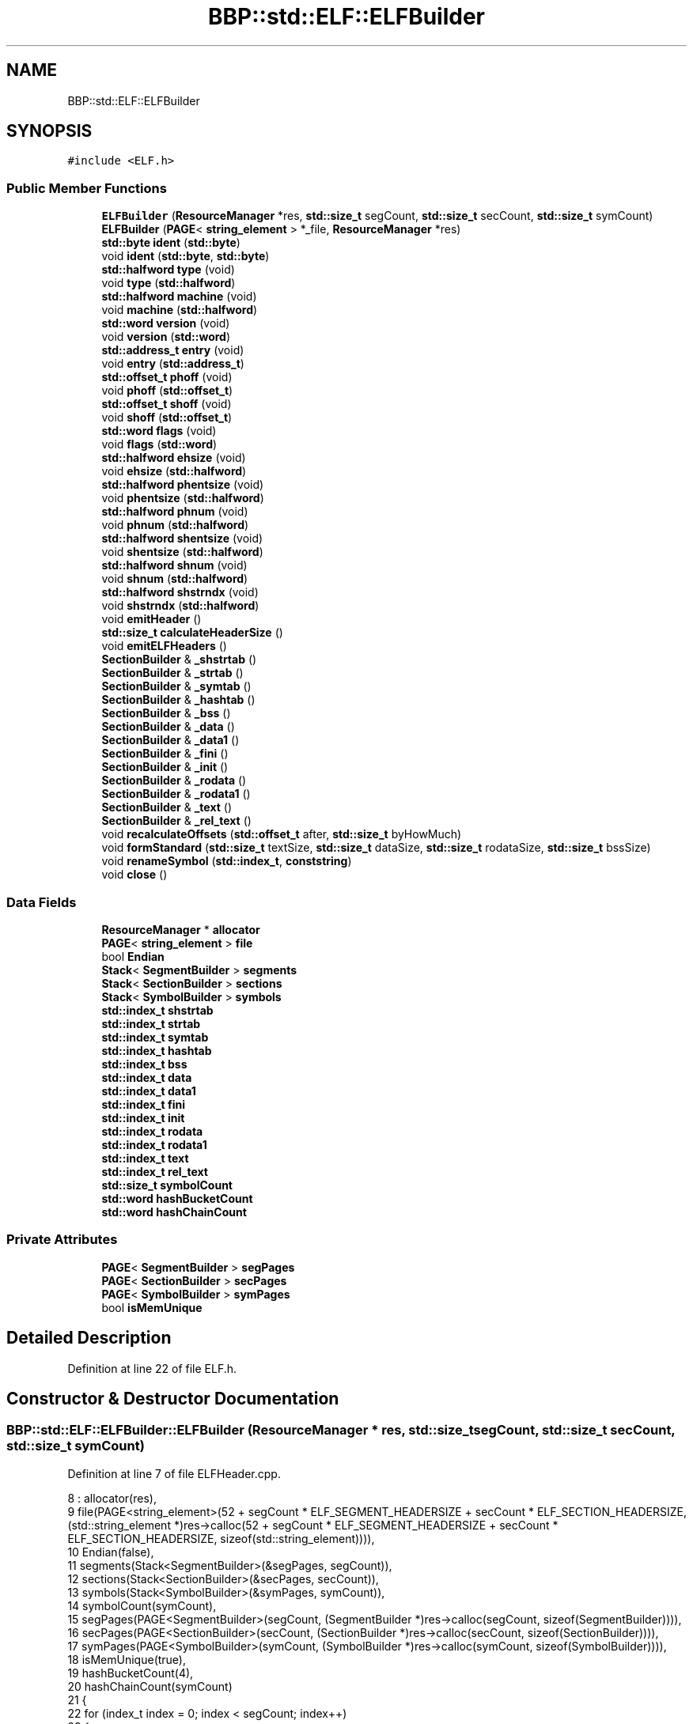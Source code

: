.TH "BBP::std::ELF::ELFBuilder" 3 "Fri Jan 26 2024" "Version 0.2.0" "BBP Embedded kernel" \" -*- nroff -*-
.ad l
.nh
.SH NAME
BBP::std::ELF::ELFBuilder
.SH SYNOPSIS
.br
.PP
.PP
\fC#include <ELF\&.h>\fP
.SS "Public Member Functions"

.in +1c
.ti -1c
.RI "\fBELFBuilder\fP (\fBResourceManager\fP *res, \fBstd::size_t\fP segCount, \fBstd::size_t\fP secCount, \fBstd::size_t\fP symCount)"
.br
.ti -1c
.RI "\fBELFBuilder\fP (\fBPAGE\fP< \fBstring_element\fP > *_file, \fBResourceManager\fP *res)"
.br
.ti -1c
.RI "\fBstd::byte\fP \fBident\fP (\fBstd::byte\fP)"
.br
.ti -1c
.RI "void \fBident\fP (\fBstd::byte\fP, \fBstd::byte\fP)"
.br
.ti -1c
.RI "\fBstd::halfword\fP \fBtype\fP (void)"
.br
.ti -1c
.RI "void \fBtype\fP (\fBstd::halfword\fP)"
.br
.ti -1c
.RI "\fBstd::halfword\fP \fBmachine\fP (void)"
.br
.ti -1c
.RI "void \fBmachine\fP (\fBstd::halfword\fP)"
.br
.ti -1c
.RI "\fBstd::word\fP \fBversion\fP (void)"
.br
.ti -1c
.RI "void \fBversion\fP (\fBstd::word\fP)"
.br
.ti -1c
.RI "\fBstd::address_t\fP \fBentry\fP (void)"
.br
.ti -1c
.RI "void \fBentry\fP (\fBstd::address_t\fP)"
.br
.ti -1c
.RI "\fBstd::offset_t\fP \fBphoff\fP (void)"
.br
.ti -1c
.RI "void \fBphoff\fP (\fBstd::offset_t\fP)"
.br
.ti -1c
.RI "\fBstd::offset_t\fP \fBshoff\fP (void)"
.br
.ti -1c
.RI "void \fBshoff\fP (\fBstd::offset_t\fP)"
.br
.ti -1c
.RI "\fBstd::word\fP \fBflags\fP (void)"
.br
.ti -1c
.RI "void \fBflags\fP (\fBstd::word\fP)"
.br
.ti -1c
.RI "\fBstd::halfword\fP \fBehsize\fP (void)"
.br
.ti -1c
.RI "void \fBehsize\fP (\fBstd::halfword\fP)"
.br
.ti -1c
.RI "\fBstd::halfword\fP \fBphentsize\fP (void)"
.br
.ti -1c
.RI "void \fBphentsize\fP (\fBstd::halfword\fP)"
.br
.ti -1c
.RI "\fBstd::halfword\fP \fBphnum\fP (void)"
.br
.ti -1c
.RI "void \fBphnum\fP (\fBstd::halfword\fP)"
.br
.ti -1c
.RI "\fBstd::halfword\fP \fBshentsize\fP (void)"
.br
.ti -1c
.RI "void \fBshentsize\fP (\fBstd::halfword\fP)"
.br
.ti -1c
.RI "\fBstd::halfword\fP \fBshnum\fP (void)"
.br
.ti -1c
.RI "void \fBshnum\fP (\fBstd::halfword\fP)"
.br
.ti -1c
.RI "\fBstd::halfword\fP \fBshstrndx\fP (void)"
.br
.ti -1c
.RI "void \fBshstrndx\fP (\fBstd::halfword\fP)"
.br
.ti -1c
.RI "void \fBemitHeader\fP ()"
.br
.ti -1c
.RI "\fBstd::size_t\fP \fBcalculateHeaderSize\fP ()"
.br
.ti -1c
.RI "void \fBemitELFHeaders\fP ()"
.br
.ti -1c
.RI "\fBSectionBuilder\fP & \fB_shstrtab\fP ()"
.br
.ti -1c
.RI "\fBSectionBuilder\fP & \fB_strtab\fP ()"
.br
.ti -1c
.RI "\fBSectionBuilder\fP & \fB_symtab\fP ()"
.br
.ti -1c
.RI "\fBSectionBuilder\fP & \fB_hashtab\fP ()"
.br
.ti -1c
.RI "\fBSectionBuilder\fP & \fB_bss\fP ()"
.br
.ti -1c
.RI "\fBSectionBuilder\fP & \fB_data\fP ()"
.br
.ti -1c
.RI "\fBSectionBuilder\fP & \fB_data1\fP ()"
.br
.ti -1c
.RI "\fBSectionBuilder\fP & \fB_fini\fP ()"
.br
.ti -1c
.RI "\fBSectionBuilder\fP & \fB_init\fP ()"
.br
.ti -1c
.RI "\fBSectionBuilder\fP & \fB_rodata\fP ()"
.br
.ti -1c
.RI "\fBSectionBuilder\fP & \fB_rodata1\fP ()"
.br
.ti -1c
.RI "\fBSectionBuilder\fP & \fB_text\fP ()"
.br
.ti -1c
.RI "\fBSectionBuilder\fP & \fB_rel_text\fP ()"
.br
.ti -1c
.RI "void \fBrecalculateOffsets\fP (\fBstd::offset_t\fP after, \fBstd::size_t\fP byHowMuch)"
.br
.ti -1c
.RI "void \fBformStandard\fP (\fBstd::size_t\fP textSize, \fBstd::size_t\fP dataSize, \fBstd::size_t\fP rodataSize, \fBstd::size_t\fP bssSize)"
.br
.ti -1c
.RI "void \fBrenameSymbol\fP (\fBstd::index_t\fP, \fBconststring\fP)"
.br
.ti -1c
.RI "void \fBclose\fP ()"
.br
.in -1c
.SS "Data Fields"

.in +1c
.ti -1c
.RI "\fBResourceManager\fP * \fBallocator\fP"
.br
.ti -1c
.RI "\fBPAGE\fP< \fBstring_element\fP > \fBfile\fP"
.br
.ti -1c
.RI "bool \fBEndian\fP"
.br
.ti -1c
.RI "\fBStack\fP< \fBSegmentBuilder\fP > \fBsegments\fP"
.br
.ti -1c
.RI "\fBStack\fP< \fBSectionBuilder\fP > \fBsections\fP"
.br
.ti -1c
.RI "\fBStack\fP< \fBSymbolBuilder\fP > \fBsymbols\fP"
.br
.ti -1c
.RI "\fBstd::index_t\fP \fBshstrtab\fP"
.br
.ti -1c
.RI "\fBstd::index_t\fP \fBstrtab\fP"
.br
.ti -1c
.RI "\fBstd::index_t\fP \fBsymtab\fP"
.br
.ti -1c
.RI "\fBstd::index_t\fP \fBhashtab\fP"
.br
.ti -1c
.RI "\fBstd::index_t\fP \fBbss\fP"
.br
.ti -1c
.RI "\fBstd::index_t\fP \fBdata\fP"
.br
.ti -1c
.RI "\fBstd::index_t\fP \fBdata1\fP"
.br
.ti -1c
.RI "\fBstd::index_t\fP \fBfini\fP"
.br
.ti -1c
.RI "\fBstd::index_t\fP \fBinit\fP"
.br
.ti -1c
.RI "\fBstd::index_t\fP \fBrodata\fP"
.br
.ti -1c
.RI "\fBstd::index_t\fP \fBrodata1\fP"
.br
.ti -1c
.RI "\fBstd::index_t\fP \fBtext\fP"
.br
.ti -1c
.RI "\fBstd::index_t\fP \fBrel_text\fP"
.br
.ti -1c
.RI "\fBstd::size_t\fP \fBsymbolCount\fP"
.br
.ti -1c
.RI "\fBstd::word\fP \fBhashBucketCount\fP"
.br
.ti -1c
.RI "\fBstd::word\fP \fBhashChainCount\fP"
.br
.in -1c
.SS "Private Attributes"

.in +1c
.ti -1c
.RI "\fBPAGE\fP< \fBSegmentBuilder\fP > \fBsegPages\fP"
.br
.ti -1c
.RI "\fBPAGE\fP< \fBSectionBuilder\fP > \fBsecPages\fP"
.br
.ti -1c
.RI "\fBPAGE\fP< \fBSymbolBuilder\fP > \fBsymPages\fP"
.br
.ti -1c
.RI "bool \fBisMemUnique\fP"
.br
.in -1c
.SH "Detailed Description"
.PP 
Definition at line 22 of file ELF\&.h\&.
.SH "Constructor & Destructor Documentation"
.PP 
.SS "BBP::std::ELF::ELFBuilder::ELFBuilder (\fBResourceManager\fP * res, \fBstd::size_t\fP segCount, \fBstd::size_t\fP secCount, \fBstd::size_t\fP symCount)"

.PP
Definition at line 7 of file ELFHeader\&.cpp\&.
.PP
.nf
8     : allocator(res),
9     file(PAGE<string_element>(52 + segCount * ELF_SEGMENT_HEADERSIZE + secCount * ELF_SECTION_HEADERSIZE, (std::string_element *)res->calloc(52 + segCount * ELF_SEGMENT_HEADERSIZE + secCount * ELF_SECTION_HEADERSIZE, sizeof(std::string_element)))),
10     Endian(false),
11     segments(Stack<SegmentBuilder>(&segPages, segCount)),
12     sections(Stack<SectionBuilder>(&secPages, secCount)),
13     symbols(Stack<SymbolBuilder>(&symPages, symCount)),
14     symbolCount(symCount),
15     segPages(PAGE<SegmentBuilder>(segCount, (SegmentBuilder *)res->calloc(segCount, sizeof(SegmentBuilder)))),
16     secPages(PAGE<SectionBuilder>(secCount, (SectionBuilder *)res->calloc(secCount, sizeof(SectionBuilder)))),
17     symPages(PAGE<SymbolBuilder>(symCount, (SymbolBuilder *)res->calloc(symCount, sizeof(SymbolBuilder)))),
18     isMemUnique(true),
19     hashBucketCount(4),
20     hashChainCount(symCount)
21 {
22     for (index_t index = 0; index < segCount; index++)
23     {
24         segments[index] = ELF::SegmentBuilder(this, 0);
25         segments[index]\&.elf = this;
26     }
27     for (index_t index = 0; index < secCount; index++)
28     {
29         sections[index] = ELF::SectionBuilder(this, 0);
30         sections[index]\&.elf = this;
31     }
32     for (index_t index = 0; index < symCount; index++)
33     {
34         symbols[index] = ELF::SymbolBuilder(this, 0);
35         symbols[index]\&.elf = this;
36     }
37 
38     phnum(segCount);
39     shnum(secCount);
40 }
.fi
.PP
References phnum(), sections, segments, shnum(), and symbols\&.
.SS "BBP::std::ELF::ELFBuilder::ELFBuilder (\fBPAGE\fP< \fBstring_element\fP > * _file, \fBResourceManager\fP * res)"

.PP
Definition at line 42 of file ELFHeader\&.cpp\&.
.PP
.nf
43     : allocator(res),
44     file(PAGE<string_element>(0, nullptr)),
45     Endian(false),
46     segments(Stack<SegmentBuilder>(&segPages, 0)),
47     sections(Stack<SectionBuilder>(&secPages, 0)),
48     symbols(Stack<SymbolBuilder>(&symPages, 0)),
49     symbolCount(0),
50     segPages(PAGE<SegmentBuilder>()),
51     secPages(PAGE<SectionBuilder>()),
52     symPages(PAGE<SymbolBuilder>()),
53     isMemUnique(false),
54     hashBucketCount(4),
55     hashChainCount(0)
56 {
57 
58     // Check if file is not nullptr
59     if (_file == nullptr)
60         throw std::exception("Invalid file", ENOENT);
61 
62     // Check if resource allocator is nullptr
63     if (res == nullptr)
64         throw std::exception("Invalid resource allocator", ENOENT);
65 
66     // Check if file size is at least 52 bytes
67     if (std::seqlen(*_file) < 52)
68         throw std::exception("File is not ELF file: too small\&.", ENODATA);
69 
70     // Set file
71     file = std::PAGE<std::string_element>(_file->dataSize, _file->data);
72 
73     // Get magic
74     std::word magic = (ident(0) << 24) | (ident(1) << 16) | (ident(2) << 8) | ident(3);
75 
76     // Validate magic
77     if (magic != 0x7f454c46)
78         throw std::exception("FIle is not ELF file: wrong magic", ENODATA);
79 
80     // Get phnum and shnum count
81     std::size_t sectionCount = shnum();
82     std::size_t segmentCount = phnum();
83 
84     // Create resources
85     secPages = std::PAGE<SectionBuilder>(sectionCount, (SectionBuilder *)res->calloc(sectionCount, sizeof(SectionBuilder)));
86     segPages = std::PAGE<SegmentBuilder>(segmentCount, (SegmentBuilder *)res->calloc(segmentCount, sizeof(SegmentBuilder)));
87     
88     // And assign stacks
89     sections = std::Stack<SectionBuilder>(&secPages, sectionCount);
90     segments = std::Stack<SegmentBuilder>(&segPages, segmentCount);
91 
92     // Get offsets of program and section headers
93     std::offset_t sectionOffsets = shoff();
94     std::offset_t segmentOffsets = phoff();
95 
96     // Now also get size of program and section headers
97     std::size_t sectionSize = shentsize();
98     std::size_t segmentSize = phentsize();
99 
100     // Now initialize them
101     for (index_t index = 0; index < segmentCount; index++)
102     {
103         segments[index] = ELF::SegmentBuilder(this, segmentOffsets + index * segmentSize);
104         segments[index]\&.elf = this;
105     }
106     for (index_t index = 0; index < sectionCount; index++)
107     {
108         sections[index] = ELF::SectionBuilder(this, sectionOffsets + index * sectionSize);
109         sections[index]\&.elf = this;
110     }
111 
112     // Now, each section should now be initialized\&. Find the string tab\&.
113     shstrtab = shstrndx();
114 
115     // If strings are invalid, return error
116     if (shstrtab == 0)
117         throw std::exception("No string table present", ENODATA);
118 
119     // If string table type is not string table, throw error
120     if (_shstrtab()\&.type() != std::ELF::SHT_STRTAB)
121         throw std::exception("Invalid string table type", EINVAL);
122 
123     // Try to parse each string stuff
124     for (std::index_t index = 0; index < sectionCount; index++)
125     {
126         // Get string
127         std::c_string sectionName = file\&.data + sections[shstrtab]\&.offset() + sections[index]\&.name();
128 
129         // Hash string
130         std::hash_t nameHash = std::strhsh(sectionName);
131 
132         // Switch based on name
133         switch (nameHash)
134         {
135         case 0x12b9abd7: /*\&.text*/
136             text = index;
137             break;
138         case 0x04079010: /*\&.rel\&.text*/
139             rel_text = index;
140             break;
141         case 0x12b2faba: /*\&.init*/
142             init = index;
143             break;
144         case 0x121a2ae8: /*\&.fini*/
145             fini = index;
146             break;
147         case 0x11ac0ad4: /*\&.data*/
148             data = index;
149             break;
150         case 0x2d1158c8: /*\&.rodata*/
151             rodata = index;
152             break;
153         case 0x119dc248: /*\&.bss*/
154             bss = index;
155             break;
156         case 0x0ea7e788: /*\&.data1*/
157             data1 = index;
158             break;
159         case 0x0c25337e: /*\&.rodata1*/
160             rodata1 = index;
161             break;
162         case 0x0700b1c6: /*\&.symtab*/
163             symtab = index;
164             break;
165         case 0x0eb7addf: /*\&.shstrtab*/
166             shstrtab = index;
167             break;
168         case 0x0702e4dc: /*\&.strtab*/
169             strtab = index;
170             break;
171         case 0x0ed1cab6: /*\&.hashtab*/
172             hashtab = index;
173             break;
174         }
175 
176 
177     }
178 
179     // If symbols exist, check how many exist
180     // Early return ignored since more conditions may be added later\&.
181     if (symtab)
182     {
183         // Get count by dividing size by entsize
184         symbolCount = _symtab()\&.size() / _symtab()\&.entsize();
185 
186         // Remove empty symbols
187         for (std::index_t index = 0; index < symbolCount; index++)
188         {
189             // Create symbol builder
190             SymbolBuilder sym(this, _symtab()\&.offset() + _symtab()\&.entsize() * index);
191 
192             // Get name
193             std::c_string symName = file\&.data + sections[_symtab()\&.link()]\&.offset() + sym\&.name();
194 
195             // Symbol is wasted if index is 0 and name is 0\&.
196             if (sym\&.info() == 0 && sym\&.name() == 0)
197                 symbolCount--;
198         }
199 
200         // Create page and stack
201         symPages = std::PAGE<SymbolBuilder>(symbolCount, (SymbolBuilder *)res->calloc(symbolCount, sizeof(SymbolBuilder)));
202         symbols = std::Stack<SymbolBuilder>(&symPages, symbolCount);
203 
204         // Assign stuff now
205         for (std::index_t index = 0; index < symbolCount; index++)
206         {
207             // Constructor
208             symbols[index] = SymbolBuilder(this, _symtab()\&.offset() + _symtab()\&.entsize() * index);
209 
210             // Save data if it has any\&.
211             if (!(symbols[index]\&.info() == 0 && symbols[index]\&.name() == 0) && index != 0)
212                 symbols[index]\&.data = std::PAGE<std::string_element>(symbols[index]\&.size(), file\&.data + sections[symbols[index]\&.shndx()]\&.offset() + symbols[index]\&.value());
213 
214         }
215 
216         // and that's basically it\&.
217     }
218 }
.fi
.PP
References _shstrtab(), _symtab(), bss, BBP::std::ResourceManager::calloc(), BBP::std::PAGE< T >::data, data, data1, BBP::std::PAGE< T >::dataSize, EINVAL, ENODATA, ENOENT, BBP::std::ELF::SectionBuilder::entsize(), BBP::std::exception(), file, fini, hashtab, ident(), BBP::std::ELF::SymbolBuilder::info(), init, BBP::std::ELF::SectionBuilder::link(), BBP::std::ELF::SymbolBuilder::name(), phentsize(), phnum(), phoff(), rel_text, rodata, rodata1, secPages, sections, segments, segPages, BBP::std::seqlen(), shentsize(), shnum(), shoff(), shstrndx(), shstrtab, BBP::std::ELF::SHT_STRTAB, BBP::std::ELF::SectionBuilder::size(), BBP::std::strhsh(), strtab, symbolCount, symbols, symPages, symtab, text, and type()\&.
.SH "Member Function Documentation"
.PP 
.SS "\fBSectionBuilder\fP& BBP::std::ELF::ELFBuilder::_bss ()"

.SS "\fBSectionBuilder\fP& BBP::std::ELF::ELFBuilder::_data ()"

.SS "\fBSectionBuilder\fP& BBP::std::ELF::ELFBuilder::_data1 ()"

.SS "\fBSectionBuilder\fP& BBP::std::ELF::ELFBuilder::_fini ()"

.SS "\fBSectionBuilder\fP& BBP::std::ELF::ELFBuilder::_hashtab ()"

.SS "\fBSectionBuilder\fP& BBP::std::ELF::ELFBuilder::_init ()"

.SS "\fBSectionBuilder\fP& BBP::std::ELF::ELFBuilder::_rel_text ()"

.SS "\fBSectionBuilder\fP& BBP::std::ELF::ELFBuilder::_rodata ()"

.SS "\fBSectionBuilder\fP& BBP::std::ELF::ELFBuilder::_rodata1 ()"

.SS "\fBSectionBuilder\fP& BBP::std::ELF::ELFBuilder::_shstrtab ()"

.PP
Referenced by ELFBuilder()\&.
.SS "\fBSectionBuilder\fP& BBP::std::ELF::ELFBuilder::_strtab ()"

.SS "\fBSectionBuilder\fP& BBP::std::ELF::ELFBuilder::_symtab ()"

.PP
Referenced by ELFBuilder()\&.
.SS "\fBSectionBuilder\fP& BBP::std::ELF::ELFBuilder::_text ()"

.PP
Referenced by BBP::esa::ACTION(), BBP::esa::esaProcessor::setProcedureAddress(), and BBP::smile_main()\&.
.SS "\fBBBP::std::size_t\fP BBP::std::ELF::ELFBuilder::calculateHeaderSize ()"

.PP
Definition at line 26 of file ELF\&.cpp\&.
.PP
.nf
27 {
28     return 52 + phnum() * ELF_SEGMENT_HEADERSIZE + shnum() * ELF_SECTION_HEADERSIZE;
29 }
.fi
.PP
References ELF_SECTION_HEADERSIZE, and ELF_SEGMENT_HEADERSIZE\&.
.SS "void BBP::std::ELF::ELFBuilder::close ()"

.PP
Definition at line 222 of file ELFHeader\&.cpp\&.
.PP
.nf
223 {
224     segments\&.atElement = segments\&.max_elements;
225     sections\&.atElement = sections\&.max_elements;
226     symbols\&.atElement = symbols\&.max_elements;
227 
228     segments\&.foreach([](SegmentBuilder &segment) { segment\&.close(); });
229     sections\&.foreach([](SectionBuilder &section) { section\&.close(); });
230     symbols\&.foreach([](SymbolBuilder &symbol) { symbol\&.close(); });
231 
232     // Loop over until no more
233     std::PAGE<std::ELF::SegmentBuilder> *segmentptr = segments\&.page;
234     std::PAGE<std::ELF::SectionBuilder> *sectionptr = sections\&.page;
235     std::PAGE<std::ELF::SymbolBuilder> *symbolptr = symbols\&.page;
236 
237     do
238     {
239         std::PAGE<std::ELF::SegmentBuilder> *tmp = segmentptr->nextPage;
240         allocator->free(segmentptr->data);
241         segmentptr = tmp;
242     } while (segmentptr);
243 
244     do
245     {
246         std::PAGE<std::ELF::SectionBuilder> *tmp = sectionptr->nextPage;
247         allocator->free(sectionptr->data);
248         sectionptr = tmp;
249     } while (sectionptr);
250 
251     do
252     {
253         std::PAGE<std::ELF::SymbolBuilder> *tmp = symbolptr->nextPage;
254         allocator->free(symbolptr->data);
255         symbolptr = tmp;
256     } while (symbolptr);
257 
258 
259     //allocator->free(segments\&.page->data);
260     //allocator->free(sections\&.page->data);
261     //allocator->free(symbols\&.page->data);
262 
263     if (isMemUnique)
264         allocator->free(file\&.data);
265 
266 }
.fi
.PP
References BBP::std::ELF::SymbolBuilder::close(), BBP::std::ELF::SectionBuilder::close(), BBP::std::ELF::SegmentBuilder::close(), BBP::std::PAGE< T >::data, and BBP::std::PAGE< T >::nextPage\&.
.PP
Referenced by BBP::smile_main()\&.
.SS "void BBP::std::ELF::ELFBuilder::ehsize (\fBstd::halfword\fP value)"

.PP
Definition at line 96 of file ELFHeaderGettersSetters\&.cpp\&.
.PP
.nf
96 { writeHalfWord(this, value, ELF_HEADER_EHSIZEOFFSET); }
.fi
.PP
References ELF_HEADER_EHSIZEOFFSET, and writeHalfWord()\&.
.SS "\fBBBP::std::halfword\fP BBP::std::ELF::ELFBuilder::ehsize (void)"

.PP
Definition at line 95 of file ELFHeaderGettersSetters\&.cpp\&.
.PP
.nf
95 { return readHalfWord(this, ELF_HEADER_EHSIZEOFFSET); }
.fi
.PP
References ELF_HEADER_EHSIZEOFFSET, and readHalfWord()\&.
.SS "void BBP::std::ELF::ELFBuilder::emitELFHeaders ()"

.PP
Definition at line 4 of file ELF\&.cpp\&.
.PP
.nf
5 {
6 
7     // Set phnum and shnum
8     phnum(segments\&.max_elements);
9     shnum(sections\&.max_elements);
10 
11     // If phnum is not 0, set offset directly after header
12     if (segments\&.max_elements)
13     {
14         phoff(52);
15         // Then, if shnum is not 0, set shoff directly after program headers
16         if (sections\&.max_elements)
17             shoff(52 + segments\&.max_elements * ELF_SEGMENT_HEADERSIZE);
18     }
19     else if (sections\&.max_elements)
20     {
21         // Otherwise set shoff to 52 if it has sections
22         shoff(52);
23     }
24 }
.fi
.PP
References ELF_SEGMENT_HEADERSIZE, phnum(), phoff(), sections, segments, shnum(), and shoff()\&.
.SS "void BBP::std::ELF::ELFBuilder::emitHeader ()"

.PP
Definition at line 32 of file ELF\&.cpp\&.
.PP
.nf
33 {
34     // Write the 16 magic ident bytes
35     ident(0, 0x7F);
36     ident(1, 'E');
37     ident(2, 'L');
38     ident(3, 'F');
39 
40     // 32 Bits
41     ident(4, 0x01);
42     
43     // Endian-nes
44     ident(5, Endian + 1);
45 
46     // ELF header version, always 1
47     ident(6, 1);
48 
49     // OS ABI (version 1)
50     ident(7, 0x1);
51 
52     // Default is relocatable
53     type(1);
54 
55     // Custom instruction set, so set to whatever
56     machine(0);
57 
58     // Set version to 1
59     version(1);
60 
61     // Since this is relocatable, entry is 0
62     entry(32);
63 
64     // Set phnum and shnum
65     phnum(segments\&.max_elements);
66     shnum(sections\&.max_elements);
67 
68     // Emit the other headers
69     emitELFHeaders();
70 
71     // Set the respective pages for each segment
72     std::offset_t phOffset = phoff();
73     for (std::index_t segment = 0; segment < segments\&.max_elements; segment++)
74         this->segments[segment]\&.header = std::string(ELF_SEGMENT_HEADERSIZE, file\&.data + phOffset + segment * ELF_SEGMENT_HEADERSIZE);
75 
76     // \&.\&.\&. and section
77     std::offset_t shOffset = shoff();
78     for (std::index_t section = 0; section < sections\&.max_elements; section++)
79         this->sections[section]\&.header = std::string(ELF_SECTION_HEADERSIZE, file\&.data + shOffset + section * ELF_SECTION_HEADERSIZE);
80 
81     // No flags
82     flags(0);
83 
84     // Header size, which is always 52
85     ehsize(52);
86 
87     // Set sizes
88     phentsize(ELF_SEGMENT_HEADERSIZE);
89     shentsize(ELF_SECTION_HEADERSIZE);
90 
91     // No string index
92     shstrndx(0);
93 
94 }
.fi
.PP
References ELF_SECTION_HEADERSIZE, ELF_SEGMENT_HEADERSIZE, and BBP::esa::flags\&.
.SS "void BBP::std::ELF::ELFBuilder::entry (\fBstd::address_t\fP value)"

.PP
Definition at line 84 of file ELFHeaderGettersSetters\&.cpp\&.
.PP
.nf
84 { writeWord(this, value, ELF_HEADER_ENTRYOFFSET); }
.fi
.PP
References ELF_HEADER_ENTRYOFFSET, and writeWord()\&.
.SS "\fBBBP::std::address_t\fP BBP::std::ELF::ELFBuilder::entry (void)"

.PP
Definition at line 83 of file ELFHeaderGettersSetters\&.cpp\&.
.PP
.nf
83 { return readWord(this, ELF_HEADER_ENTRYOFFSET); }
.fi
.PP
References ELF_HEADER_ENTRYOFFSET, and readWord()\&.
.SS "void BBP::std::ELF::ELFBuilder::flags (\fBstd::word\fP value)"

.PP
Definition at line 93 of file ELFHeaderGettersSetters\&.cpp\&.
.PP
.nf
93 { writeWord(this, value, ELF_HEADER_FLAGSOFFSET); }
.fi
.PP
References ELF_HEADER_FLAGSOFFSET, and writeWord()\&.
.SS "\fBBBP::std::word\fP BBP::std::ELF::ELFBuilder::flags (void)"

.PP
Definition at line 92 of file ELFHeaderGettersSetters\&.cpp\&.
.PP
.nf
92 { return readWord(this, ELF_HEADER_FLAGSOFFSET); }
.fi
.PP
References ELF_HEADER_FLAGSOFFSET, and readWord()\&.
.SS "void BBP::std::ELF::ELFBuilder::formStandard (\fBstd::size_t\fP textSize, \fBstd::size_t\fP dataSize, \fBstd::size_t\fP rodataSize, \fBstd::size_t\fP bssSize)"

.PP
Definition at line 288 of file ELFHeader\&.cpp\&.
.PP
.nf
289 {
290     // Emit headers so we can actually modify them
291     emitHeader();
292 
293     // Define the different sections indicies
294     text = 1;
295     rel_text = 2;
296     init = 3;
297     fini = 4;
298     data = 5;
299     bss = 6;
300     data1 = 7;
301     rodata = 8;
302     rodata1 = 9;
303     symtab = 10;
304     shstrtab = 11;
305     strtab = 12;
306     hashtab = 13;
307 
308     // Now set types
309     sections[text]\&.type(SHT_PROGBITS);
310     sections[rel_text]\&.type(SHT_REL);
311     sections[init]\&.type(SHT_PROGBITS);
312     sections[fini]\&.type(SHT_PROGBITS);
313     sections[data]\&.type(SHT_PROGBITS);
314     sections[rodata]\&.type(SHT_PROGBITS);
315     sections[bss]\&.type(SHT_NOBITS);
316     sections[data1]\&.type(SHT_PROGBITS);
317     sections[rodata1]\&.type(SHT_PROGBITS);
318     sections[symtab]\&.type(SHT_SYMTAB);
319     sections[strtab]\&.type(SHT_STRTAB);
320     sections[shstrtab]\&.type(SHT_STRTAB);
321     sections[hashtab]\&.type(SHT_HASH);
322 
323     // Set ent sizes
324     sections[symtab]\&.entsize(ELF_SYMBOL_ENTRYSIZE);
325     sections[rel_text]\&.entsize(8);
326 
327     // Set names
328     sections[shstrtab]\&.Append(128);
329     sections[shstrtab]\&.stack++;
330     sections[text]\&.name(sections[shstrtab]\&.stack\&.atElement);
331     sections[shstrtab]\&.stack <<= "\&.text";
332     sections[rel_text]\&.name(sections[shstrtab]\&.stack\&.atElement);
333     sections[shstrtab]\&.stack <<= "\&.rel\&.text";
334     sections[init]\&.name(sections[shstrtab]\&.stack\&.atElement);
335     sections[shstrtab]\&.stack <<= "\&.init";
336     sections[fini]\&.name(sections[shstrtab]\&.stack\&.atElement);
337     sections[shstrtab]\&.stack <<= "\&.fini";
338     sections[data]\&.name(sections[shstrtab]\&.stack\&.atElement);
339     sections[shstrtab]\&.stack <<= "\&.data";
340     sections[rodata]\&.name(sections[shstrtab]\&.stack\&.atElement);
341     sections[shstrtab]\&.stack <<= "\&.rodata";
342     sections[bss]\&.name(sections[shstrtab]\&.stack\&.atElement);
343     sections[shstrtab]\&.stack <<= "\&.bss";
344     sections[data1]\&.name(sections[shstrtab]\&.stack\&.atElement);
345     sections[shstrtab]\&.stack <<= "\&.data1";
346     sections[rodata1]\&.name(sections[shstrtab]\&.stack\&.atElement);
347     sections[shstrtab]\&.stack <<= "\&.rodata1";
348     sections[symtab]\&.name(sections[shstrtab]\&.stack\&.atElement);
349     sections[shstrtab]\&.stack <<= "\&.symtab";
350     sections[strtab]\&.name(sections[shstrtab]\&.stack\&.atElement);
351     sections[shstrtab]\&.stack <<= "\&.strtab";
352     sections[shstrtab]\&.name(sections[shstrtab]\&.stack\&.atElement);
353     sections[shstrtab]\&.stack <<= "\&.shstrtab";
354     sections[hashtab]\&.name(sections[shstrtab]\&.stack\&.atElement);
355     sections[shstrtab]\&.stack <<= "\&.hashtab";
356 
357     // Update header
358     shstrndx(shstrtab);
359 
360     // Update link and info fields
361     sections[rel_text]\&.link(symtab);
362     sections[rel_text]\&.info(text);
363     sections[symtab]\&.link(strtab);
364     sections[symtab]\&.info(symbolCount);
365     sections[hashtab]\&.link(symtab);
366     IHate::Myself();
367 
368     // Add symbols
369     sections[symtab]\&.Append(symbolCount * ELF_SYMBOL_ENTRYSIZE);
370     sections[strtab]\&.Append(1024);
371     
372     // Set symbol entry flags
373     for (index_t i = 0; i < symbolCount; i++)
374     {
375         symbols[i]\&.header\&.bytes = ELF_SYMBOL_ENTRYSIZE;
376         symbols[i]\&.header\&.data = sections[symtab]\&.data\&.data + ELF_SYMBOL_ENTRYSIZE * i;
377     }
378 
379     // Now Append data sizes and so
380     sections[text]\&.Append(textSize);
381     sections[data]\&.Append(dataSize);
382     sections[rodata]\&.Append(rodataSize);
383     sections[bss]\&.Append(bssSize);
384 
385     // Now set hashtab ready\&. Size has to be multiplied by sizeof(word) / sizeof(byte)
386     sections[hashtab]\&.Append((hashBucketCount + hashChainCount + 2) * (sizeof(std::word) / sizeof(std::byte)));
387     sections[hashtab]\&.stack << hashBucketCount;
388     sections[hashtab]\&.stack << hashChainCount;
389 
390     // We want \&.text sections to be executable,
391     sections[text]\&.flags(std::ELF::Executable);
392 
393     // We also want \&.data and \&.bss to be allocated and writeable
394     sections[bss]\&.flags(std::ELF::Allocator | std::ELF::Writeable);
395     sections[data]\&.flags(std::ELF::Allocator | std::ELF::Writeable);
396     sections[data1]\&.flags(std::ELF::Allocator | std::ELF::Writeable);
397 
398     // We want rodata to be allocateable, but not writeable
399     sections[rodata]\&.flags(std::ELF::Allocator);
400     sections[rodata1]\&.flags(std::ELF::Allocator);
401 
402 }
.fi
.PP
References BBP::std::ELF::Allocator, ELF_SYMBOL_ENTRYSIZE, BBP::std::ELF::Executable, BBP::Locale::Japanese::i, IHate::Myself(), BBP::std::ELF::SHT_HASH, BBP::std::ELF::SHT_NOBITS, BBP::std::ELF::SHT_PROGBITS, BBP::std::ELF::SHT_REL, BBP::std::ELF::SHT_STRTAB, BBP::std::ELF::SHT_SYMTAB, and BBP::std::ELF::Writeable\&.
.PP
Referenced by BBP::esa::BinaryApplication::BinaryApplication()\&.
.SS "\fBBBP::std::byte\fP BBP::std::ELF::ELFBuilder::ident (\fBstd::byte\fP idx)"

.PP
Definition at line 71 of file ELFHeaderGettersSetters\&.cpp\&.
.PP
.nf
71 { return readByte(this, ELF_HEADER_IDENTOFFSET + idx); }
.fi
.PP
References ELF_HEADER_IDENTOFFSET, and readByte()\&.
.PP
Referenced by ELFBuilder()\&.
.SS "void BBP::std::ELF::ELFBuilder::ident (\fBstd::byte\fP idx, \fBstd::byte\fP value)"

.PP
Definition at line 72 of file ELFHeaderGettersSetters\&.cpp\&.
.PP
.nf
72 { writeByte(this, value, ELF_HEADER_IDENTOFFSET + idx); }
.fi
.PP
References ELF_HEADER_IDENTOFFSET, and writeByte()\&.
.SS "void BBP::std::ELF::ELFBuilder::machine (\fBstd::halfword\fP value)"

.PP
Definition at line 78 of file ELFHeaderGettersSetters\&.cpp\&.
.PP
.nf
78 { writeHalfWord(this, value, ELF_HEADER_MACHINEOFFSET); }
.fi
.PP
References ELF_HEADER_MACHINEOFFSET, and writeHalfWord()\&.
.SS "\fBBBP::std::halfword\fP BBP::std::ELF::ELFBuilder::machine (void)"

.PP
Definition at line 77 of file ELFHeaderGettersSetters\&.cpp\&.
.PP
.nf
77 { return readHalfWord(this, ELF_HEADER_MACHINEOFFSET); }
.fi
.PP
References ELF_HEADER_MACHINEOFFSET, and readHalfWord()\&.
.SS "void BBP::std::ELF::ELFBuilder::phentsize (\fBstd::halfword\fP value)"

.PP
Definition at line 99 of file ELFHeaderGettersSetters\&.cpp\&.
.PP
.nf
99 { writeHalfWord(this, value, ELF_HEADER_PHENTSIZEOFFSET); }
.fi
.PP
References ELF_HEADER_PHENTSIZEOFFSET, and writeHalfWord()\&.
.SS "\fBBBP::std::halfword\fP BBP::std::ELF::ELFBuilder::phentsize (void)"

.PP
Definition at line 98 of file ELFHeaderGettersSetters\&.cpp\&.
.PP
.nf
98 { return readHalfWord(this, ELF_HEADER_PHENTSIZEOFFSET); }
.fi
.PP
References ELF_HEADER_PHENTSIZEOFFSET, and readHalfWord()\&.
.PP
Referenced by ELFBuilder()\&.
.SS "void BBP::std::ELF::ELFBuilder::phnum (\fBstd::halfword\fP value)"

.PP
Definition at line 102 of file ELFHeaderGettersSetters\&.cpp\&.
.PP
.nf
102 { writeHalfWord(this, value, ELF_HEADER_PHNUMOFFSET); }
.fi
.PP
References ELF_HEADER_PHNUMOFFSET, and writeHalfWord()\&.
.SS "\fBBBP::std::halfword\fP BBP::std::ELF::ELFBuilder::phnum (void)"

.PP
Definition at line 101 of file ELFHeaderGettersSetters\&.cpp\&.
.PP
.nf
101 { return readHalfWord(this, ELF_HEADER_PHNUMOFFSET); }
.fi
.PP
References ELF_HEADER_PHNUMOFFSET, and readHalfWord()\&.
.PP
Referenced by ELFBuilder(), and emitELFHeaders()\&.
.SS "void BBP::std::ELF::ELFBuilder::phoff (\fBstd::offset_t\fP value)"

.PP
Definition at line 87 of file ELFHeaderGettersSetters\&.cpp\&.
.PP
.nf
87 { writeWord(this, value, ELF_HEADER_PHOFFOFFSET); }
.fi
.PP
References ELF_HEADER_PHOFFOFFSET, and writeWord()\&.
.SS "\fBBBP::std::offset_t\fP BBP::std::ELF::ELFBuilder::phoff (void)"

.PP
Definition at line 86 of file ELFHeaderGettersSetters\&.cpp\&.
.PP
.nf
86 { return readWord(this, ELF_HEADER_PHOFFOFFSET); }
.fi
.PP
References ELF_HEADER_PHOFFOFFSET, and readWord()\&.
.PP
Referenced by ELFBuilder(), and emitELFHeaders()\&.
.SS "void BBP::std::ELF::ELFBuilder::recalculateOffsets (\fBstd::offset_t\fP after, \fBstd::size_t\fP byHowMuch)"

.PP
Definition at line 96 of file ELF\&.cpp\&.
.PP
.nf
97 {
98     std::size_t PHnum = phnum();
99     for (index_t index = 0; index < PHnum; index++)
100     {
101         // If segment is below or equal to this one, do nothing
102         if (segments[index]\&.offset() <= after)
103             continue;
104 
105         // If segment has no data, do nothing
106         if (segments[index]\&.filesz() == 0)
107             continue;
108 
109         // Add offset
110         segments[index]\&.offset(segments[index]\&.offset() + howmuch);
111     }
112 
113     std::size_t SHnum = shnum();
114     for (index_t index = 0; index < SHnum; index++)
115     {
116         // If section is below or equal to this one, do nothing
117         if (sections[index]\&.offset() <= after)
118             continue;
119 
120         // If section has no data, do nothing
121         if (sections[index]\&.size() == 0)
122             continue;
123 
124         // Add offset
125         sections[index]\&.offset(sections[index]\&.offset() + howmuch);
126     }
127 
128 }
.fi
.SS "void BBP::std::ELF::ELFBuilder::renameSymbol (\fBstd::index_t\fP, \fBconststring\fP)"

.PP
Definition at line 404 of file ELFHeader\&.cpp\&.
.PP
.nf
405 {
406     if (symb >= symbolCount)
407         throw std::exception("Symbol out of range\&.", ERANGE);
408     sections[strtab]\&.stack++;
409     symbols[symb]\&.name(sections[strtab]\&.stack\&.atElement);
410     sections[strtab]\&.stack <<= name; 
411 }
.fi
.PP
References ERANGE, and BBP::std::exception()\&.
.SS "void BBP::std::ELF::ELFBuilder::shentsize (\fBstd::halfword\fP value)"

.PP
Definition at line 105 of file ELFHeaderGettersSetters\&.cpp\&.
.PP
.nf
105 { writeHalfWord(this, value, ELF_HEADER_SHENTSIZEOFFSET); }
.fi
.PP
References ELF_HEADER_SHENTSIZEOFFSET, and writeHalfWord()\&.
.SS "\fBBBP::std::halfword\fP BBP::std::ELF::ELFBuilder::shentsize (void)"

.PP
Definition at line 104 of file ELFHeaderGettersSetters\&.cpp\&.
.PP
.nf
104 { return readHalfWord(this, ELF_HEADER_SHENTSIZEOFFSET); }
.fi
.PP
References ELF_HEADER_SHENTSIZEOFFSET, and readHalfWord()\&.
.PP
Referenced by ELFBuilder()\&.
.SS "void BBP::std::ELF::ELFBuilder::shnum (\fBstd::halfword\fP value)"

.PP
Definition at line 108 of file ELFHeaderGettersSetters\&.cpp\&.
.PP
.nf
108 { writeHalfWord(this, value, ELF_HEADER_SHNUMOFFSET); }
.fi
.PP
References ELF_HEADER_SHNUMOFFSET, and writeHalfWord()\&.
.SS "\fBBBP::std::halfword\fP BBP::std::ELF::ELFBuilder::shnum (void)"

.PP
Definition at line 107 of file ELFHeaderGettersSetters\&.cpp\&.
.PP
.nf
107 { return readHalfWord(this, ELF_HEADER_SHNUMOFFSET); }
.fi
.PP
References ELF_HEADER_SHNUMOFFSET, and readHalfWord()\&.
.PP
Referenced by ELFBuilder(), and emitELFHeaders()\&.
.SS "void BBP::std::ELF::ELFBuilder::shoff (\fBstd::offset_t\fP value)"

.PP
Definition at line 90 of file ELFHeaderGettersSetters\&.cpp\&.
.PP
.nf
90 { writeWord(this, value, ELF_HEADER_SHOFFOFFSET); }
.fi
.PP
References ELF_HEADER_SHOFFOFFSET, and writeWord()\&.
.SS "\fBBBP::std::offset_t\fP BBP::std::ELF::ELFBuilder::shoff (void)"

.PP
Definition at line 89 of file ELFHeaderGettersSetters\&.cpp\&.
.PP
.nf
89 { return readWord(this, ELF_HEADER_SHOFFOFFSET); }
.fi
.PP
References ELF_HEADER_SHOFFOFFSET, and readWord()\&.
.PP
Referenced by ELFBuilder(), and emitELFHeaders()\&.
.SS "void BBP::std::ELF::ELFBuilder::shstrndx (\fBstd::halfword\fP value)"

.PP
Definition at line 111 of file ELFHeaderGettersSetters\&.cpp\&.
.PP
.nf
111 { writeHalfWord(this, value, ELF_HEADER_SHSTRNDXOFFSET); }
.fi
.PP
References ELF_HEADER_SHSTRNDXOFFSET, and writeHalfWord()\&.
.SS "\fBBBP::std::halfword\fP BBP::std::ELF::ELFBuilder::shstrndx (void)"

.PP
Definition at line 110 of file ELFHeaderGettersSetters\&.cpp\&.
.PP
.nf
110 { return readHalfWord(this, ELF_HEADER_SHSTRNDXOFFSET); }
.fi
.PP
References ELF_HEADER_SHSTRNDXOFFSET, and readHalfWord()\&.
.PP
Referenced by ELFBuilder()\&.
.SS "void BBP::std::ELF::ELFBuilder::type (\fBstd::halfword\fP value)"

.PP
Definition at line 75 of file ELFHeaderGettersSetters\&.cpp\&.
.PP
.nf
75 { writeHalfWord(this, value, ELF_HEADER_TYPEOFFSET); }
.fi
.PP
References ELF_HEADER_TYPEOFFSET, and writeHalfWord()\&.
.SS "\fBBBP::std::halfword\fP BBP::std::ELF::ELFBuilder::type (void)"

.PP
Definition at line 74 of file ELFHeaderGettersSetters\&.cpp\&.
.PP
.nf
74 { return readHalfWord(this, ELF_HEADER_TYPEOFFSET); }
.fi
.PP
References ELF_HEADER_TYPEOFFSET, and readHalfWord()\&.
.PP
Referenced by ELFBuilder()\&.
.SS "void BBP::std::ELF::ELFBuilder::version (\fBstd::word\fP value)"

.PP
Definition at line 81 of file ELFHeaderGettersSetters\&.cpp\&.
.PP
.nf
81 { writeWord(this, value, ELF_HEADER_VERSIONOFFSET); }
.fi
.PP
References ELF_HEADER_VERSIONOFFSET, and writeWord()\&.
.SS "\fBBBP::std::word\fP BBP::std::ELF::ELFBuilder::version (void)"

.PP
Definition at line 80 of file ELFHeaderGettersSetters\&.cpp\&.
.PP
.nf
80 { return readWord(this, ELF_HEADER_VERSIONOFFSET); }
.fi
.PP
References ELF_HEADER_VERSIONOFFSET, and readWord()\&.
.SH "Field Documentation"
.PP 
.SS "\fBResourceManager\fP* BBP::std::ELF::ELFBuilder::allocator"

.PP
Definition at line 30 of file ELF\&.h\&.
.PP
Referenced by BBP::std::ELF::SectionBuilder::Append(), and BBP::std::ELF::SegmentBuilder::Append()\&.
.SS "\fBstd::index_t\fP BBP::std::ELF::ELFBuilder::bss"

.PP
Definition at line 100 of file ELF\&.h\&.
.PP
Referenced by ELFBuilder()\&.
.SS "\fBstd::index_t\fP BBP::std::ELF::ELFBuilder::data"

.PP
Definition at line 101 of file ELF\&.h\&.
.PP
Referenced by ELFBuilder()\&.
.SS "\fBstd::index_t\fP BBP::std::ELF::ELFBuilder::data1"

.PP
Definition at line 102 of file ELF\&.h\&.
.PP
Referenced by ELFBuilder()\&.
.SS "bool BBP::std::ELF::ELFBuilder::Endian"

.PP
Definition at line 36 of file ELF\&.h\&.
.PP
Referenced by readHalfWord(), readWord(), writeHalfWord(), and writeWord()\&.
.SS "\fBPAGE\fP<\fBstring_element\fP> BBP::std::ELF::ELFBuilder::file"

.PP
Definition at line 33 of file ELF\&.h\&.
.PP
Referenced by BBP::std::ELF::SectionBuilder::Append(), BBP::std::ELF::SegmentBuilder::Append(), ELFBuilder(), readByte(), readHalfWord(), readWord(), BBP::smile_main(), writeByte(), writeHalfWord(), and writeWord()\&.
.SS "\fBstd::index_t\fP BBP::std::ELF::ELFBuilder::fini"

.PP
Definition at line 103 of file ELF\&.h\&.
.PP
Referenced by ELFBuilder()\&.
.SS "\fBstd::word\fP BBP::std::ELF::ELFBuilder::hashBucketCount"

.PP
Definition at line 139 of file ELF\&.h\&.
.SS "\fBstd::word\fP BBP::std::ELF::ELFBuilder::hashChainCount"

.PP
Definition at line 140 of file ELF\&.h\&.
.SS "\fBstd::index_t\fP BBP::std::ELF::ELFBuilder::hashtab"

.PP
Definition at line 98 of file ELF\&.h\&.
.PP
Referenced by ELFBuilder()\&.
.SS "\fBstd::index_t\fP BBP::std::ELF::ELFBuilder::init"

.PP
Definition at line 104 of file ELF\&.h\&.
.PP
Referenced by ELFBuilder()\&.
.SS "bool BBP::std::ELF::ELFBuilder::isMemUnique\fC [private]\fP"

.PP
Definition at line 147 of file ELF\&.h\&.
.SS "\fBstd::index_t\fP BBP::std::ELF::ELFBuilder::rel_text"

.PP
Definition at line 108 of file ELF\&.h\&.
.PP
Referenced by ELFBuilder()\&.
.SS "\fBstd::index_t\fP BBP::std::ELF::ELFBuilder::rodata"

.PP
Definition at line 105 of file ELF\&.h\&.
.PP
Referenced by ELFBuilder()\&.
.SS "\fBstd::index_t\fP BBP::std::ELF::ELFBuilder::rodata1"

.PP
Definition at line 106 of file ELF\&.h\&.
.PP
Referenced by ELFBuilder()\&.
.SS "\fBPAGE\fP<\fBSectionBuilder\fP> BBP::std::ELF::ELFBuilder::secPages\fC [private]\fP"

.PP
Definition at line 144 of file ELF\&.h\&.
.PP
Referenced by ELFBuilder()\&.
.SS "\fBStack\fP<\fBSectionBuilder\fP> BBP::std::ELF::ELFBuilder::sections"

.PP
Definition at line 42 of file ELF\&.h\&.
.PP
Referenced by BBP::esa::ACTION(), ELFBuilder(), and emitELFHeaders()\&.
.SS "\fBStack\fP<\fBSegmentBuilder\fP> BBP::std::ELF::ELFBuilder::segments"

.PP
Definition at line 39 of file ELF\&.h\&.
.PP
Referenced by ELFBuilder(), and emitELFHeaders()\&.
.SS "\fBPAGE\fP<\fBSegmentBuilder\fP> BBP::std::ELF::ELFBuilder::segPages\fC [private]\fP"

.PP
Definition at line 143 of file ELF\&.h\&.
.PP
Referenced by ELFBuilder()\&.
.SS "\fBstd::index_t\fP BBP::std::ELF::ELFBuilder::shstrtab"

.PP
Definition at line 95 of file ELF\&.h\&.
.PP
Referenced by ELFBuilder()\&.
.SS "\fBstd::index_t\fP BBP::std::ELF::ELFBuilder::strtab"

.PP
Definition at line 96 of file ELF\&.h\&.
.PP
Referenced by ELFBuilder()\&.
.SS "\fBstd::size_t\fP BBP::std::ELF::ELFBuilder::symbolCount"

.PP
Definition at line 136 of file ELF\&.h\&.
.PP
Referenced by ELFBuilder(), and BBP::smile_main()\&.
.SS "\fBStack\fP<\fBSymbolBuilder\fP> BBP::std::ELF::ELFBuilder::symbols"

.PP
Definition at line 45 of file ELF\&.h\&.
.PP
Referenced by ELFBuilder(), and BBP::smile_main()\&.
.SS "\fBPAGE\fP<\fBSymbolBuilder\fP> BBP::std::ELF::ELFBuilder::symPages\fC [private]\fP"

.PP
Definition at line 145 of file ELF\&.h\&.
.PP
Referenced by ELFBuilder()\&.
.SS "\fBstd::index_t\fP BBP::std::ELF::ELFBuilder::symtab"

.PP
Definition at line 97 of file ELF\&.h\&.
.PP
Referenced by ELFBuilder()\&.
.SS "\fBstd::index_t\fP BBP::std::ELF::ELFBuilder::text"

.PP
Definition at line 107 of file ELF\&.h\&.
.PP
Referenced by BBP::esa::ACTION(), and ELFBuilder()\&.

.SH "Author"
.PP 
Generated automatically by Doxygen for BBP Embedded kernel from the source code\&.
